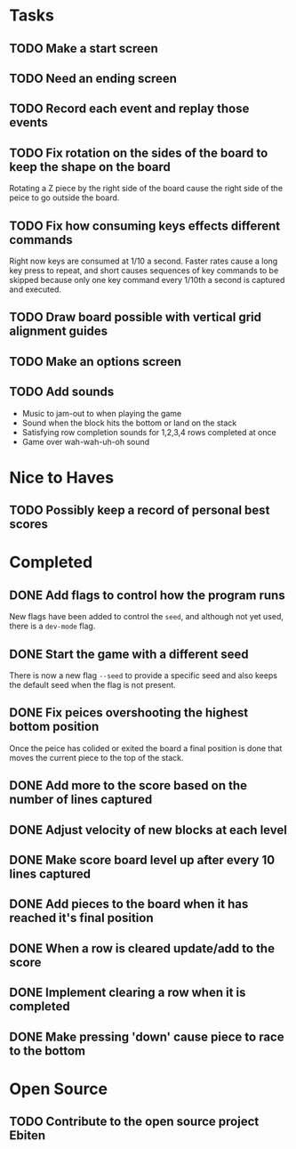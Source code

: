 * Tasks

** TODO Make a start screen

** TODO Need an ending screen

** TODO Record each event and replay those events

** TODO Fix rotation on the sides of the board to keep the shape on the board
   Rotating a Z piece by the right side of the board cause the right
   side of the peice to go outside the board.

** TODO Fix how consuming keys effects different commands
   Right now keys are consumed at 1/10 a second.  Faster rates cause a
   long key press to repeat, and short causes sequences of key
   commands to be skipped because only one key command every 1/10th a
   second is captured and executed.

** TODO Draw board possible with vertical grid alignment guides

** TODO Make an options screen

** TODO Add sounds
   - Music to jam-out to when playing the game
   - Sound when the block hits the bottom or land on the stack
   - Satisfying row completion sounds for 1,2,3,4 rows completed at once
   - Game over wah-wah-uh-oh sound

* Nice to Haves

** TODO Possibly keep a record of personal best scores

* Completed

** DONE Add flags to control how the program runs
   New flags have been added to control the =seed=, and although not yet
   used, there is a =dev-mode= flag.
** DONE Start the game with a different seed
   There is now a new flag =--seed= to provide a specific seed and also
   keeps the default seed when the flag is not present.
** DONE Fix peices overshooting the highest bottom position
   Once the peice has colided or exited the board a final position is
   done that moves the current piece to the top of the stack.
** DONE Add more to the score based on the number of lines captured
** DONE Adjust velocity of new blocks at each level
** DONE Make score board level up after every 10 lines captured
** DONE Add pieces to the board when it has reached it's final position
** DONE When a row is cleared update/add to the score   
** DONE Implement clearing a row when it is completed
** DONE Make pressing 'down' cause piece to race to the bottom

* Open Source

** TODO Contribute to the open source project Ebiten
